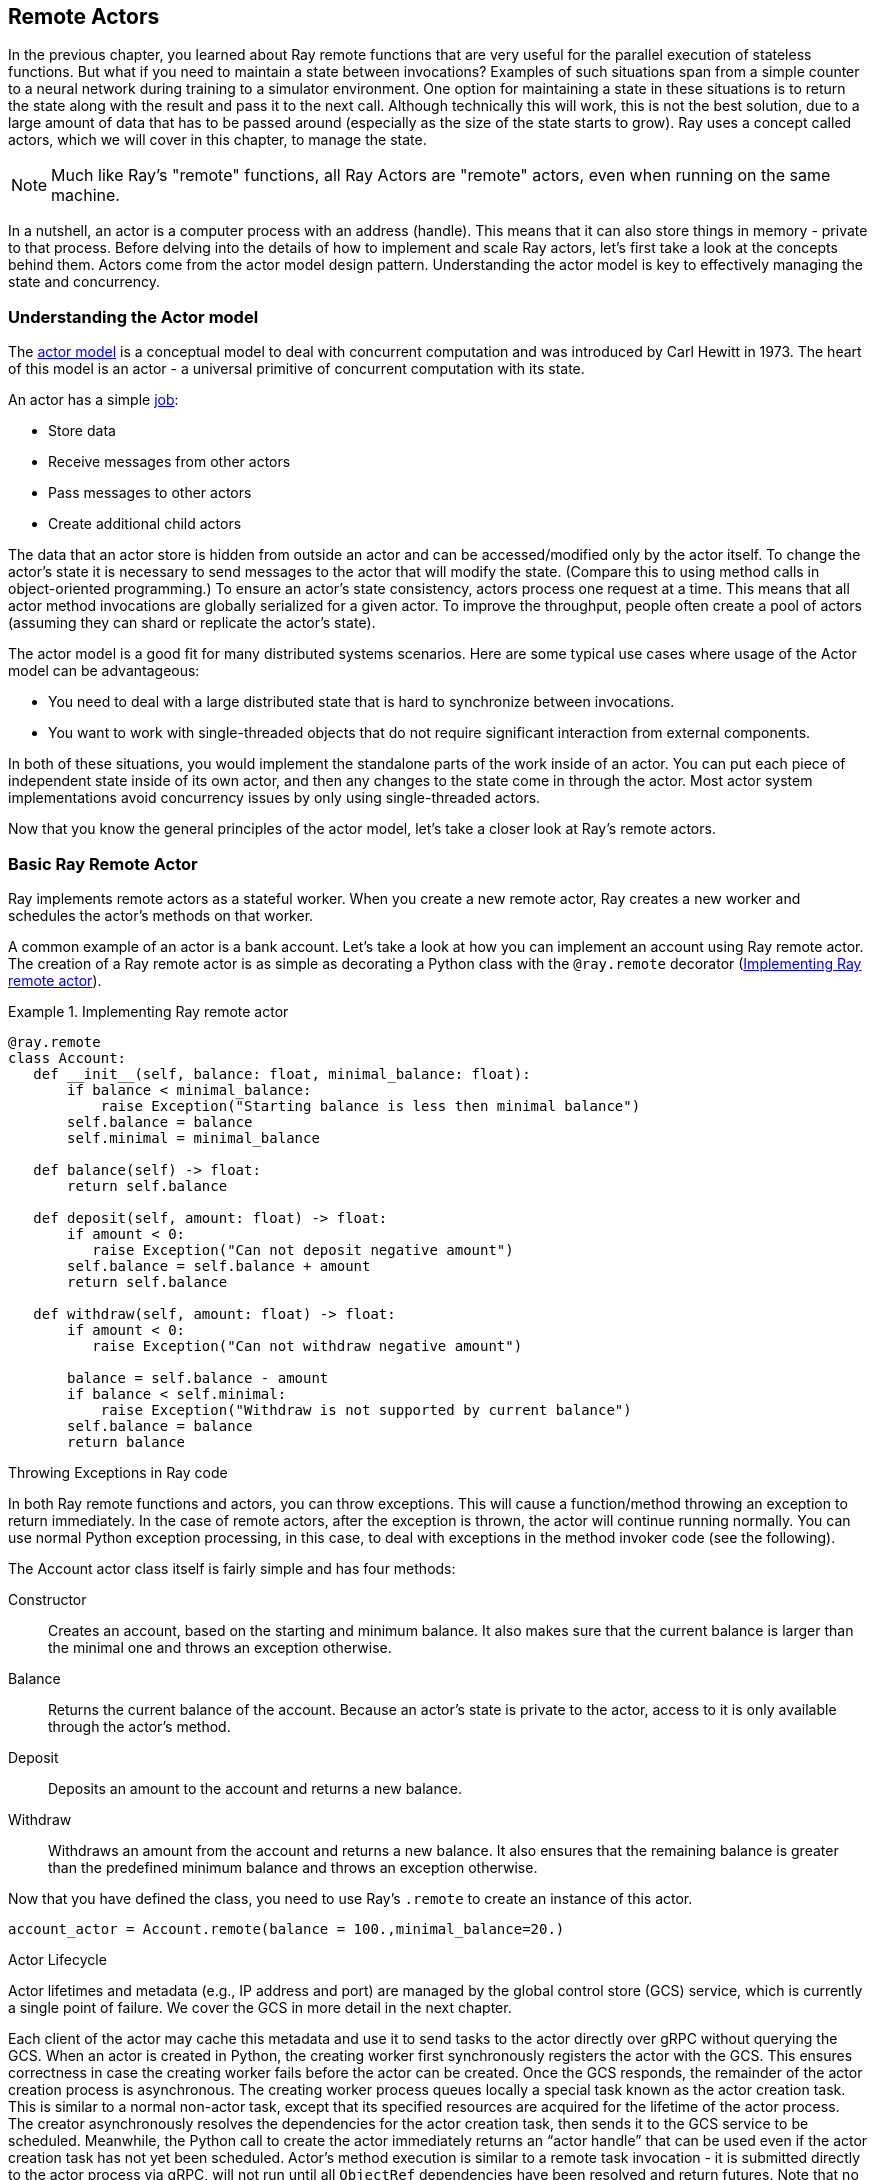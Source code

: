 == Remote Actors

In the previous chapter, you learned about Ray remote functions that are very useful for the parallel execution of stateless functions. But what if you need to maintain a state between invocations? Examples of such situations span from a simple counter to a neural network during training to a simulator environment. One option for maintaining a state in these situations is to return the state along with the result and pass it to the next call. Although technically this will work, this is not the best solution, due to a large amount of data that has to be passed around (especially as the size of the state starts to grow).
Ray uses a concept called actors, which we will cover in this chapter, to manage the state. 

[NOTE]
====
Much like Ray’s "remote" functions, all Ray Actors are "remote" actors, even when running on the same machine.
====

In a nutshell, an actor is a computer process with an address (handle). This means that it can also store things in memory - private to that process. Before delving into the details of how to implement and scale Ray actors, let's first take a look at the concepts behind them. Actors come from the actor model design pattern. Understanding the actor model is key to effectively managing the state and concurrency.

=== Understanding the Actor model

The https://en.wikipedia.org/wiki/Actor_model[actor model] is a conceptual model to deal with concurrent computation and was introduced by Carl Hewitt in 1973. The heart of this model is an actor - a universal primitive of concurrent computation with its state. 

An actor has a simple https://mattferderer.com/what-is-the-actor-model-and-when-should-you-use-it[job]:

* Store data
* Receive messages from other actors
* Pass messages to other actors
* Create additional child actors

The data that an actor store is hidden from outside an actor and can be accessed/modified only by the actor itself. To change the actor’s state it is necessary to send messages to the actor that will modify the state. (Compare this to using method calls in object-oriented programming.)
To ensure an actor’s state consistency, actors process one request at a time. This means that all actor method invocations are globally serialized for a given actor. To improve the throughput, people often create a pool of actors (assuming they can shard or replicate the actor's state).

The actor model is a good fit for many distributed systems scenarios. Here are some typical use cases where usage of the Actor model can be advantageous:

* You need to deal with a large distributed state that is hard to synchronize between invocations.
* You want to work with single-threaded objects that do not require significant interaction from external components.

In both of these situations, you would implement the standalone parts of the work inside of an actor. You can put each piece of independent state inside of its own actor, and then any changes to the state come in through the actor. Most actor system implementations avoid concurrency issues by only using single-threaded actors.

Now that you know the general principles of the actor model, let’s take a closer look at Ray’s remote actors.

=== Basic Ray Remote Actor

Ray implements remote actors as a stateful worker. When you create a new remote actor, Ray creates a new worker and schedules the actor’s methods on that worker.
 
A common example of an actor is a bank account. Let's take a look at how you can implement an account using Ray remote actor. The creation of a Ray remote actor is as simple as decorating a Python class with the `@ray.remote` decorator (<<impl_ray_remote_actor>>).

.Implementing Ray remote actor
[[impl_ray_remote_actor]]
====
[source]
----
@ray.remote
class Account:
   def __init__(self, balance: float, minimal_balance: float):
       if balance < minimal_balance:
           raise Exception("Starting balance is less then minimal balance")
       self.balance = balance
       self.minimal = minimal_balance

   def balance(self) -> float:
       return self.balance

   def deposit(self, amount: float) -> float:
       if amount < 0:
          raise Exception("Can not deposit negative amount")
       self.balance = self.balance + amount
       return self.balance

   def withdraw(self, amount: float) -> float:
       if amount < 0:
          raise Exception("Can not withdraw negative amount")
   
       balance = self.balance - amount
       if balance < self.minimal:
           raise Exception("Withdraw is not supported by current balance")
       self.balance = balance
       return balance
----
====


.Throwing Exceptions in Ray code
****
In both Ray remote functions and actors, you can throw exceptions. This will cause a function/method throwing an exception to return immediately. 
In the case of remote actors, after the exception is thrown, the actor will continue running normally. 
You can use normal Python exception processing, in this case, to deal with exceptions in the method invoker code (see the following). 
****

The Account actor class itself is fairly simple and has four methods:

Constructor::
Creates an account, based on the starting and minimum balance. It also makes sure that the current balance is larger than the minimal one and throws an exception otherwise.
Balance::
Returns the current balance of the account. Because an actor’s state is private to the actor, access to it is only available through the actor’s method.
Deposit::
Deposits an amount to the account and returns a new balance.
Withdraw::
Withdraws an amount from the account and returns a new balance. It also ensures that the remaining balance is greater than the predefined minimum balance and throws an exception otherwise.

Now that you have defined the class, you need to use Ray's `.remote` to create an instance of this actor.

----
account_actor = Account.remote(balance = 100.,minimal_balance=20.) 
----

.Actor Lifecycle
****
Actor lifetimes and metadata (e.g., IP address and port) are managed by the global control store (GCS) service, which is currently a single point of failure. We cover the GCS in more detail in the next chapter.

Each client of the actor may cache this metadata and use it to send tasks to the actor directly over gRPC without querying the GCS.
When an actor is created in Python, the creating worker first synchronously registers the actor with the GCS. This ensures correctness in case the creating worker fails before the actor can be created. Once the GCS responds, the remainder of the actor creation process is asynchronous. The creating worker process queues locally a special task known as the actor creation task. This is similar to a normal non-actor task, except that its specified resources are acquired for the lifetime of the actor process. The creator asynchronously resolves the dependencies for the actor creation task, then sends it to the GCS service to be scheduled. Meanwhile, the Python call to create the actor immediately returns an “actor handle” that can be used even if the actor creation task has not yet been scheduled. 
Actor’s method execution is similar to a remote task invocation - it is submitted directly to the actor process via gRPC, will not run until all `ObjectRef` dependencies have been resolved and return futures.  Note that no resource allocation is required for actor’s method invocation (it is performed during the actor’s creation), which makes them faster than remote function invocation.
****

Here `account_actor` represents an actor handle. These handles play an important role in the actor’s life cycle. Actor processes will be terminated automatically when the initial actor handle goes out of scope in Python (note that in this case the actor's state is lost).

[TIP]
====
You can create multiple distinct actors from the same class, they will each have their own independent state.
====

Like an ObjectRef, you can pass an actor handle as a parameter to another actor or Ray remote function or a Python code.
Note that <<impl_ray_remote_actor>> uses @ray.remote annotation to define an ordinary Python class as a Ray remote actor. Alternatively, instead of using an annotation, you can leverage the following code to convert a Python class into a remote actor:

----
Account = ray.remote(Account)
account_actor = Account.remote(balance = 100.,minimal_balance=20.)
----

Once you have a remote actor in place you can invoke it using the code in <<inv_remote_actor>>.

.Invoking remote actor
[[inv_remote_actor]]
====
[source]
----
print(f"Current balance {ray.get(account_actor.balance.remote())}")
print(f"New balance {ray.get(account_actor.withdraw.remote(40.))}")
print(f"New balance {ray.get(account_actor.deposit.remote(30.))}")
----
====


[TIP]
====
To deal with exceptions, that can be thrown from the deposit and withdrawal methods code in <<inv_remote_actor>> should be augmented with try/except clause: 

----
try:
   print(f"New balance {ray.get(account_actor.withdraw.remote(-40.))}")
except Exception as e:
   print(f"Oops! {e} occurred.")
----

This will ensure that the code will intercept all the exceptions thrown by the actor’s code and implement all the necessary actions.
====

You can also create named actors using the following: 

----
account_actor = Account.options(name='Account')\
   	.remote(balance = 100.,minimal_balance=20.)
----

Once the actor has a name you can use this name to obtain the actor’s handle from any place in the code:

----
ray.get_actor('Account')
----

As defined above, the default actor’s life cycle is linked to the actor’s handle being in scope. 
Actor lifetime can be decoupled from its handle being in scope, allowing an actor to persist even after the driver process exits. You can create a detached actor by specifying the lifetime parameter as detached, as shown below:

----
account_actor = Account.options(name='Account', , lifetime="detached")\
   	.remote(balance = 100.,minimal_balance=20.)
----
 
In theory, you can make an actor detached without specifying its name, but it makes sense to use named detached actors so that you can access them by name from any place in your code, even when an actor’s handle went out of scope. The detached actor itself can own any other tasks and objects.
In addition, you can manually delete actors from both inside an actor, using ray.actor.exit_actor() or using an actor’s handle `ray.kill(account_actor)`. This can be useful if you know that you do not need specific actors anymore and want to reclaim the resources.
As shown here, it's fairly easy to create a basic Ray actor and manage its life cycle, but what happens if the Ray node on which the actor is running will go down for some reason?footnote:[Note that the Python exceptions are not considered system errors and will not trigger restarts, instead the exception will be saved as the result of the call and the actor will continue to run as normal.] The `@ray.remote` annotation allows you to specify two https://docs.ray.io/en/master/package-ref.html#ray-remote[parameters] that control behavior in this case:

max_restarts::
Specify the maximum number of times that the actor should be restarted when it dies unexpectedly. The minimum valid value is 0 (default), which indicates that the actor doesn’t need to be restarted. A value of -1 indicates that an actor should be restarted indefinitely.
max_task_retries:: 
Specify how many times to retry an actor's task if the task fails due to a system error. If set to -1, the system will retry the failed task until the task succeeds, or the actor has reached its max_restarts limit. If set to n > 0, the system will retry the failed task up to n times, after which the task will throw a RayActorError exception upon https://docs.ray.io/en/master/package-ref.html#ray.get[ray.get]. 

As further explained in the next chapter and https://docs.ray.io/en/master/fault-tolerance.html#actors[here] when an actor is restarted, Ray will recreate its state by rerunning its constructor. This means that if a state was changed during the actor’s execution, it will be lost. In order to preserve such a state, an actor has to implement its custom persistence.
In our example case, the actor’s state is lost on failure since we haven't used actor persistence. This might be okay for some use cases, but not acceptable for others (see also this https://docs.ray.io/en/master/ray-design-patterns/fault-tolerance-actor-checkpointing.html[Ray pattern]). In the next section, you will learn how to programmatically implement custom actor persistence.

=== Implementing Actor’s Persistence

In this implementation, the state is saved as a whole, which works well enough if the size of the state is relatively small and the state changes are relatively rare. Also to keep an example simple a local disk persistence is used. In reality, for a distributed Ray case, you should consider using NFS or S3 or a database to enable access to the actor’s data from any node in the Ray cluster.
Persistent Account actor is presented in <<pers_acct_actor>>.footnote:[In this implementation, we are using file system persistence, but the same approach can be used for other types of persistence, for example, S3 or databases.]

.Actor’s persistence with Event Sourcing
****
Because the Actor model defines an actor's interactions through messages, another common approach to actor’s persistence used in many commercial implementations is https://microservices.io/patterns/data/event-sourcing.html[event sourcing] - persisting a state as a sequence of state-changing events. Such an approach is especially important when the size of the state is large and events are relatively small because it significantly decreases the amount of data saved for every actor's invocation and consequently improves actors’ performance.
This implementation can be arbitrarily complex and include snapshotting, etc. 
****

.Persistent account actor
[[pers_acct_actor]]
====
[source]
----
@ray.remote
class Account:
   def __init__(self, balance: float, minimal_balance: float, account_key: str, basedir: str = '.'):
       self.basedir = basedir
       self.key = account_key
       if not self.restorestate():
           if balance < minimal_balance:
               raise Exception("Starting balance is less then minimal balance")
           self.balance = balance
           self.minimal = minimal_balance
           self.storestate()

   def balance(self) -> float:
       return self.balance

   def deposit(self, amount: float) -> float:
       if amount < 0:
          raise Exception("Can not deposit negative amount")
       self.balance = self.balance + amount
       self.storestate()
       return self.balance

   def withdraw(self, amount: float) -> float:
       if amount < 0:
          raise Exception("Can not withdraw negative amount")
       balance = self.balance - amount
       if balance < self.minimal:
           raise Exception("Withdraw is not supported by current balance")
       self.balance = balance
       self.storestate()
       return balance

   def restore_state(self) -> bool:
       if exists(self.basedir + '/' + self.key):
           with open(self.basedir + '/' + self.key, "rb") as f:
               bytes = f.read()
           state = ray.cloudpickle.loads(bytes)
           self.balance = state['balance']
           self.minimal = state['minimal']
           return True
       else:
           return False

   def store_state(self):
       bytes = ray.cloudpickle.dumps({'balance' : self.balance, 'minimal' : self.minimal})
       with open(self.basedir + '/' + self.key, "wb") as f:
           f.write(bytes)
----
====


If we compare this implementation with the original one (<<impl_ray_remote_actor>>), we will notice several important changes:

* Here the constructor has two additional parameters - `account_key` and `basedir`. The account key is a unique identifier for the account that is also used as the name of the persistence file. Basedir is a base directory used for storing persistence files. When the constructor is invoked we first check if there is a persistent state for this account saved and if there is one, we ignore passed in balance and minimum balance and restore them from persistence.
* Two additional methods are added to the class - `store_state` and `restore_state`. Store_state is a method that stores an actor state into a file. State information is represented as a dictionary with keys as names of the state elements and values as the state elements values. We are using Ray's implementation of cloud pickling to convert this dictionary to the byte string and then write this byte string to the file, defined by the account key and base directory.footnote:[See Chapter 5 for a detailed discussion on cloud pickling.] Restore_state is a method that restores a state from a file defined by an account key and base directory. It reads a binary string from the file and uses Ray's implementation of cloud pickling to convert it to the dictionary. Then it uses the content of the dictionary to populate the state.
* Finally, both `deposit` and `withdrawal` methods, that are changing the state, use the `store_state` method to update persistence.

The implementation shown in <<pers_acct_actor>> works fine, but our account actor implementation now contains too much persistence-specific code and is tightly coupled to file persistence. A better solution is to separate persistence-specific code into a separate class.

We start by defining an abstract class defining methods that have to be implemented by any persistence class (<<base_pers_class>>).

.Base persistence class
[[base_pers_class]]
====
[source]
----
class BasePersitence:
   def exists(self, key:str) -> bool:
       pass
   def save(self, key: str, data: dict):
       pass
   def restore(self, key:str) -> dict:
       pass
----
====


This class defines all the methods that have to be implemented by a concrete persistence implementation. With this in place a file persistence class implementing base persistence can be defined as in <<file_pers_class>>.

.File persistence class
[[file_pers_class]]
====
[source]
----
class FilePersistence(BasePersitence):
   def __init__(self, basedir: str = '.'):
       self.basedir = basedir

   def exists(self, key:str) -> bool:
       return exists(self.basedir + '/' + key)

   def save(self, key: str, data: dict):
       bytes = ray.cloudpickle.dumps(data)
       with open(self.basedir + '/' + key, "wb") as f:
           f.write(bytes)

   def restore(self, key:str) -> dict:
       if not self.exists(key):
           return None
       else:
           with open(self.basedir + '/' + key, "rb") as f:
               bytes = f.read()
           return ray.cloudpickle.loads(bytes)
----
====


This implementation factors out most of the persistence-specific code from our original implementation (<<pers_acct_actor>>). Now it is possible to simplify and generalize an account implementation (<<pers_actor_plug_pers>>).

.Persistent actor with pluggable persistence
[[pers_actor_plug_pers]]
====
[source]
----
@ray.remote
class Account:
   def __init__(self, balance: float, minimal_balance: float, account_key: str,
                persistence: BasePersitence):
       self.persistence = persistence
       self.key = account_key
       if not self.restorestate():
           if balance < minimal_balance:
               print(f"Balance {balance} is less then minimal balance {minimal_balance}")
               raise Exception("Starting balance is less then minimal balance")
           self.balance = balance
           self.minimal = minimal_balance
           self.storestate()
………………………..
   def restorestate(self) -> bool:
       state = self.persistence.restore(self.key)
       if state != None:
           self.balance = state['balance']
           self.minimal = state['minimal']
           return True
       else:
           return False

   def storestate(self):
       self.persistence.save(self.key,
                   {'balance' : self.balance, 'minimal' : self.minimal})
----
====


Only the code changes from our original persistent actor implementation (<<pers_acct_actor>>) are shown here. Note that the constructor is now taking the BasePersistence class, which allows for easily changing persistence implementation without changing the actor’s code. Additionally, `restore_state` and `savestate` methods are generalized to move all of the persistence-specific code to the persistence class. 

This implementation is flexible enough to support different persistence implementations, but if a persistence implementation requires permanent connections to a persistence source (for example DB connection), it can become unscalable by simultaneously maintaining too many connections. In this case, we can implement persistence as an https://github.com/scalingpythonml/scalingpythonml/blob/master/ray/actors/persistent_account_2actors.py[additional actor]. But this requires scaling of this actor. Let’s take a look at the options that Ray provides for scaling actors.

=== Scaling Ray Remote Actors

The original actor model described earlier in this chapter, typically assumes that actors are lightweight, e.g. contain a single piece of state, and they do not require scaling/parallelization. In Ray and similar systems,footnote:[Including Akka] actors are often used for coarser grained implementations and can require scaling.footnote:[A coarse grained actor means a single actor may contain multiple pieces of state rather than fine-grained where each piece of state would be represented as a separate actor. This is similar to the concept of https://www.martinfowler.com/eaaCatalog/coarseGrainedLock.html[coarse-grained locking].]

As with Ray remote functions, you can scale actors both horizontally (across processes/machines) with "pools" or vertically (with more resources). The <<ray_resources>> section covers how to request more resources, but for now, let's focus on horizontal scaling.

You can add more processes for actors Horizontal with Ray's actor pool provided by the ray.util module. This class is similar to a multiprocessing pool and lets you schedule your tasks over a fixed pool of actors.
It effectively uses a fixed set of actors as a single entity and manages which actor in the pool gets the next request. Note that actors in the pool are still individual actors and their state is not merged. So this scaling option only works in the case when an actor’s state is created in the constructor and does not change during the actor's execution.

Let's take a look at how to use an actor's pool to improve the scalability of our account class with https://github.com/scalingpythonml/scalingpythonml/blob/master/ray/actors/persistent_account_2actors.py[persistence actor] (<<using_actors_pool>>).

.Using an actor's pool for implementing persistence
[[using_actors_pool]]
====
[source]
----
pool = ActorPool([FilePersistence.remote(), FilePersistence.remote(), FilePersistence.remote()])

@ray.remote
class Account:
   def __init__(self, balance: float, minimal_balance: float, account_key: str, persistence: ActorPool):
       self.persistence = persistence
       self.key = account_key
       if not self.restorestate():
           if balance < minimal_balance:
               print(f"Balance {balance} is less then minimal balance {minimal_balance}")
               raise Exception("Starting balance is less then minimal balance")
           self.balance = balance
           self.minimal = minimal_balance
           self.storestate()
………………………………………..
   def restorestate(self) -> bool:
       while(self.persistence.has_next()):
           self.persistence.get_next()
       self.persistence.submit(lambda a, v: a.restore.remote(v), self.key)
       state = self.persistence.get_next()
       if state != None:
           print(f'Restoring state {state}')
           self.balance = state['balance']
           self.minimal = state['minimal']
           return True
       else:
           return False

   def storestate(self):
       self.persistence.submit(lambda a, v: a.save.remote(v), (self.key,
                                   {'balance' : self.balance, 'minimal' : self.minimal}))
----
====         


Only the code changes from our original implementation are shown here (the complete code is https://github.com/scalingpythonml/scalingpythonml/blob/master/ray/actors/persistent_account_2actors_pool.py[here]).  The code starts by creating a pool of 3 identical File persistence actors and then this pool is passed to an account implementation. 
The syntax of a pool-based execution is a lambda function that takes two parameters - an actor reference and a value to be submitted to the function. The limitation here is that value is a single object. One of the solutions for functions with multiple parameters is to use a tuple that can contain an arbitrary amount of components. The function itself is defined as a remote function on the required actor’s method. 
An execution on the pool is asynchronous (it just routes requests to one of the remote actors internally). This allows for the speeding up of execution of the store_state method which does not need the results of data storage. Here implementation is not waiting for results state storage, it just starts the execution. The `restore_state` method, on another hand, needs the result of pool invocation to proceed. A pool implementation internally manages the process of waiting for execution results to become ready and exposes this functionality through the `get_next()` function (note that this is a blocking call). Pool’s implementation manages a queue of execution results (in the same order as requests), This means that whenever we need to get a result from the pool it is necessary to first clear out the pool results queue to ensure that we get the right result. 
In addition to the multiprocessing-based scaling provided by the actor’s pool, Ray also supports scaling of the actor’s execution through concurrency. Ray offers two types of concurrency within an actor - threading and async execution.

When using concurrency inside actors, keep in mind that the Python’s https://wiki.python.org/moin/GlobalInterpreterLock[Global Interpreter Lock (GIL)] will only allow one thread of Python code running at once. This means that pure Python will not provide true parallelism. On another hand, if you invoke Numpy, Cython, Tensorflow, or PyTorch code, these libraries will release the GIL when calling into C/C++ functions. By overlapping the time waiting for IO or working in native libraries both threading and async actor execution can achieve some parallelism.

AsyncIO can be thought of as cooperative multitasking, where your code or libraries needs to explicitly signal that it is waiting on a result, and Python can go ahead and execute another task by explicitly switching execution context. AsyncIO works by having a single process running through an event loop and changing which task it is executing when a task yields/awaits. AsyncIO tends to be lower overhead than multithreaded execution and can be a little easier to reason about. Ray Actors, but not remote functions, integrate with AsyncIO allowing you to write asynchronous actor methods.

You should use threaded execution when your code spends a lot of time blocking but not yielding control by calling `await`. Threads are managed by the operating system deciding when to run which thread. Using threaded execution can involve fewer code changes, as you do not need to be explicit about where your code is yielding. This can also make threaded execution more difficult to reason about.

You need to be careful and selectively use locks when accessing or modifying objects with both threads and _AsyncIo_. In both approaches, your objects share the same memory. By using locks you ensure that only one thread or task can access the specific memory. Locks have some overhead.footnote:[Increasing the more processes/threads are "waiting" on a lock.] As a result, usage of actor’s concurrency is mostly applicable for use cases when a state is populated in a constructor and never changes.

To create an actor that uses AsyncIo, you need to define at least one async method. In this case, Ray will create an AsyncIo event loop for executing the actor’s methods. Submitting tasks to these actors is the same from the caller’s perspective as submitting tasks to a regular actor. The only difference is that when the task is run on the actor, it is posted to an AsyncIo event loop (note that usage of blocking `ray.get` or `ray.wait` calls inside async actor method is not allowed, because they will block the execution of the event loop) running in a background thread or thread pool instead of running directly on the main thread.
An example of a very simple async actor is presented in <<simple_async_actor>>.

.Simple async actor
[[simple_async_actor]]
====
[source]
----
@ray.remote
class AsyncActor:
   async def computation(self, num):
       print(f'Actor waiting for {num} sec')
       for x in range(num):
           await asyncio.sleep(1)
           print(f'Actor slept for {x+1} sec')
       return num
----
====


Because method `computation` is defined as `async`, Ray will create an async actor. Note that unlike ordinary `async` methods, that require `await` to invoke them, usage of the Ray async actors does not require any special invocation semantics. Additionally, Ray allows you to specify max concurrency for async actor’s execution during actor’s creation:

----
actor = AsyncActor.options(max_concurrency=5).remote()
----

To create a threaded actor, you need to specify `max_concurrency` during actor creation (<<simple_threaded_actor>>).

.Simple threaded actor
[[simple_threaded_actor]]
====
[source]
----
@ray.remote
class ThreadedActor:
   def computation(self, num):
       print(f'Actor waiting for {num} sec')
       for x in range(num):
           sleep(1)
           print(f'Actor slept for {x+1} sec')
       return num

actor = ThreadedActor.options(max_concurrency=3).remote()
----
====


[TIP]
====
Because both Async and Threaded actors are using `max_ concurrency`, it might be a little confusing what type of actor is created. The thing to remember is that if `max_concurrency` is used it can be either Async and Threaded actor. If at least one of the actor’s methods is async, then it is an Async actor, otherwise, it is a Threaded one.
====

So, which scaling approach should we use for our implementation? This https://leimao.github.io/blog/Python-Concurrency-High-Level/[blog post] provides a good summary of features for different approaches (<<comp_scaling_approaches>>).

[[comp_scaling_approaches]]
.Comparison of different actor’s scaling approaches
[options="header"]
|===
|Scaling approach |Feature |Usage criteria

|Actor pool
|Multiple processes, high CPU utilization
|CPU-bound

|Async actor
|Single process, single thread, cooperative multitasking, tasks cooperatively decide on switching.
|Slow IO-bound

|Threaded actor
|Single process, multiple threads, preemptive multitasking, OS decides on task switching.
|Fast IO-bound and non-async libraries you do not control
|===


=== Ray Remote Actors' Best Practices
Because Ray remote actors are effectively remote functions, all of the Ray remote best practices described in the previous chapter are applicable. In addition, there are some actor-specific best practices.

As mentioned before, Ray offers support for actors’ fault tolerance. Specifically for actors, you can specify max_restarts to automatically enable restart for Ray actors. This means when your actor or the node hosting that actor crashes, the actor will be automatically reconstructed. However, this doesn’t provide ways for you to restore application-level states in your actor. Consider actor persistence approaches, described in this chapter to ensure restoration of execution level states as well.
If in your applications you have global variables that you have to change do not change them in remote functions, rather use actors to encapsulate them and access them through the actor’s methods. This is because remote functions are running in different processes and do not share the same address space and as a result, these changes are not reflected across ray driver and remote functions.
One of the common application use cases is the execution of the same remote function many times for different data sets. Usage of the remote functions directly can cause delays due to the creation of new processes for each of the functions. It can also overwhelm the Ray cluster with a large number of processes. A more controlled option for such a use case is the usage of the Actor’s pool. In this case, a pool provides a controlled set of workers that are readily available (no process creation delay) for execution. As the pool is maintaining its requests queue, the programming model for this option is identical to starting independent remote functions but provides a better-controlled execution environment. 

=== Conclusion

In this chapter, you have learned how to use Ray remote actors to implement stateful execution in Ray. You have learned about the actor model and how to implement Ray remote actors. Note that Ray internally heavily relies on using actors, for example, for multi-node https://docs.ray.io/en/master/advanced.html#multi-node-synchronization-using-signalactor[synchronization], streaming (see Chapter 6), microservices implementation (see Chapter 7), etc. It is also widely used for ML implementations, see, for example, usage of actors for implementing https://ray-project.github.io/2018/07/15/parameter-server-in-fifteen-lines.html[parameter server]. 
You have also learned how to improve an actor’s reliability by implementing an actor’s persistence and saw a simple example of persistence implementation.
Finally, you have learned about the options that Ray provides for scaling actors, their implementation, and tradeoffs. 
In the next chapter, we will discuss additional Ray’s design details.
